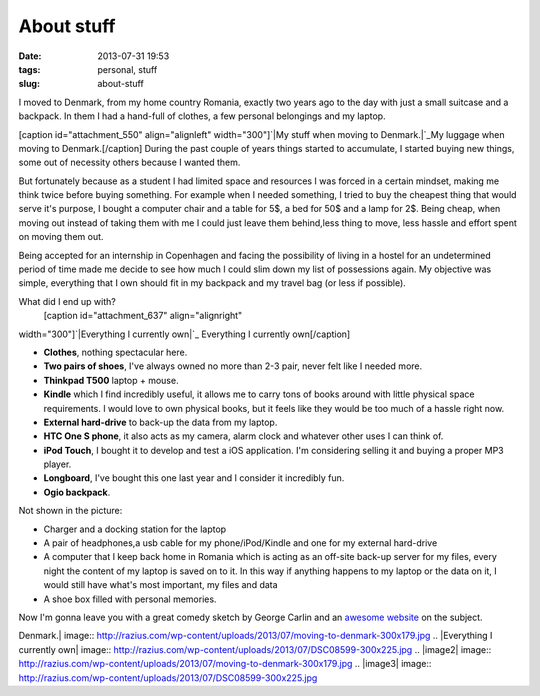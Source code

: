 About stuff
###########
:date: 2013-07-31 19:53
:tags: personal, stuff
:slug: about-stuff

I moved to Denmark, from my home country Romania, exactly two years ago
to the day with just a small suitcase and a backpack. In them I had a
hand-full of clothes, a few personal belongings and my laptop.

[caption id="attachment\_550" align="alignleft" width="300"]\ `|My stuff
when moving to Denmark.|`_\ My luggage when moving to Denmark.[/caption]
During the past couple of years things started to accumulate, I started
buying new things, some out of necessity others because I wanted them.

But fortunately because as a student I had limited space and resources I
was forced in a certain mindset, making me think twice before buying
something. For example when I needed something, I tried to buy the
cheapest thing that would serve it's purpose, I bought a computer chair
and a table for 5$, a bed for 50$ and a lamp for 2$. Being cheap, when
moving out instead of taking them with me I could just leave them
behind,less thing to move, less hassle and effort spent on moving them
out.

Being accepted for an internship in Copenhagen and facing the
possibility of living in a hostel for an undetermined period of time
made me decide to see how much I could slim down my list of possessions
again. My objective was simple, everything that I own should fit in my
backpack and my travel bag (or less if possible).

What did I end up with?
 [caption id="attachment\_637" align="alignright"
width="300"]\ `|Everything I currently own|`_ Everything I currently
own[/caption]

-  **Clothes**, nothing spectacular here.
-  **Two pairs of shoes**, I've always owned no more than 2-3 pair,
   never felt like I needed more.
-  **Thinkpad T500** laptop + mouse.
-  **Kindle** which I find incredibly useful, it allows me to carry tons
   of books around with little physical space requirements. I would love
   to own physical books, but it feels like they would be too much of a
   hassle right now.
-  **External hard-drive** to back-up the data from my laptop.
-  **HTC One S phone**, it also acts as my camera, alarm clock and
   whatever other uses I can think of.
-  **iPod Touch**, I bought it to develop and test a iOS application.
   I'm considering selling it and buying a proper MP3 player.
-  **Longboard**, I've bought this one last year and I consider it
   incredibly fun.
-  **Ogio backpack**.

Not shown in the picture:

-  Charger and a docking station for the laptop
-  A pair of headphones,a usb cable for my phone/iPod/Kindle and one for
   my external hard-drive
-  A computer that I keep back home in Romania which is acting as an
   off-site back-up server for my files, every night the content of my
   laptop is saved on to it. In this way if anything happens to my
   laptop or the data on it, I would still have what's most important,
   my files and data
-  A shoe box filled with personal memories.

Now I'm gonna leave you with a great comedy sketch by George Carlin and
an `awesome website`_ on the subject.

.. _|image2|: http://razius.com/wp-content/uploads/2013/07/moving-to-denmark.jpg
.. _|image3|: http://razius.com/wp-content/uploads/2013/07/DSC08599.jpg
.. _awesome website: http://storyofstuff.org/

.. |My stuff when moving to
Denmark.| image:: http://razius.com/wp-content/uploads/2013/07/moving-to-denmark-300x179.jpg
.. |Everything I currently
own| image:: http://razius.com/wp-content/uploads/2013/07/DSC08599-300x225.jpg
.. |image2| image:: http://razius.com/wp-content/uploads/2013/07/moving-to-denmark-300x179.jpg
.. |image3| image:: http://razius.com/wp-content/uploads/2013/07/DSC08599-300x225.jpg
